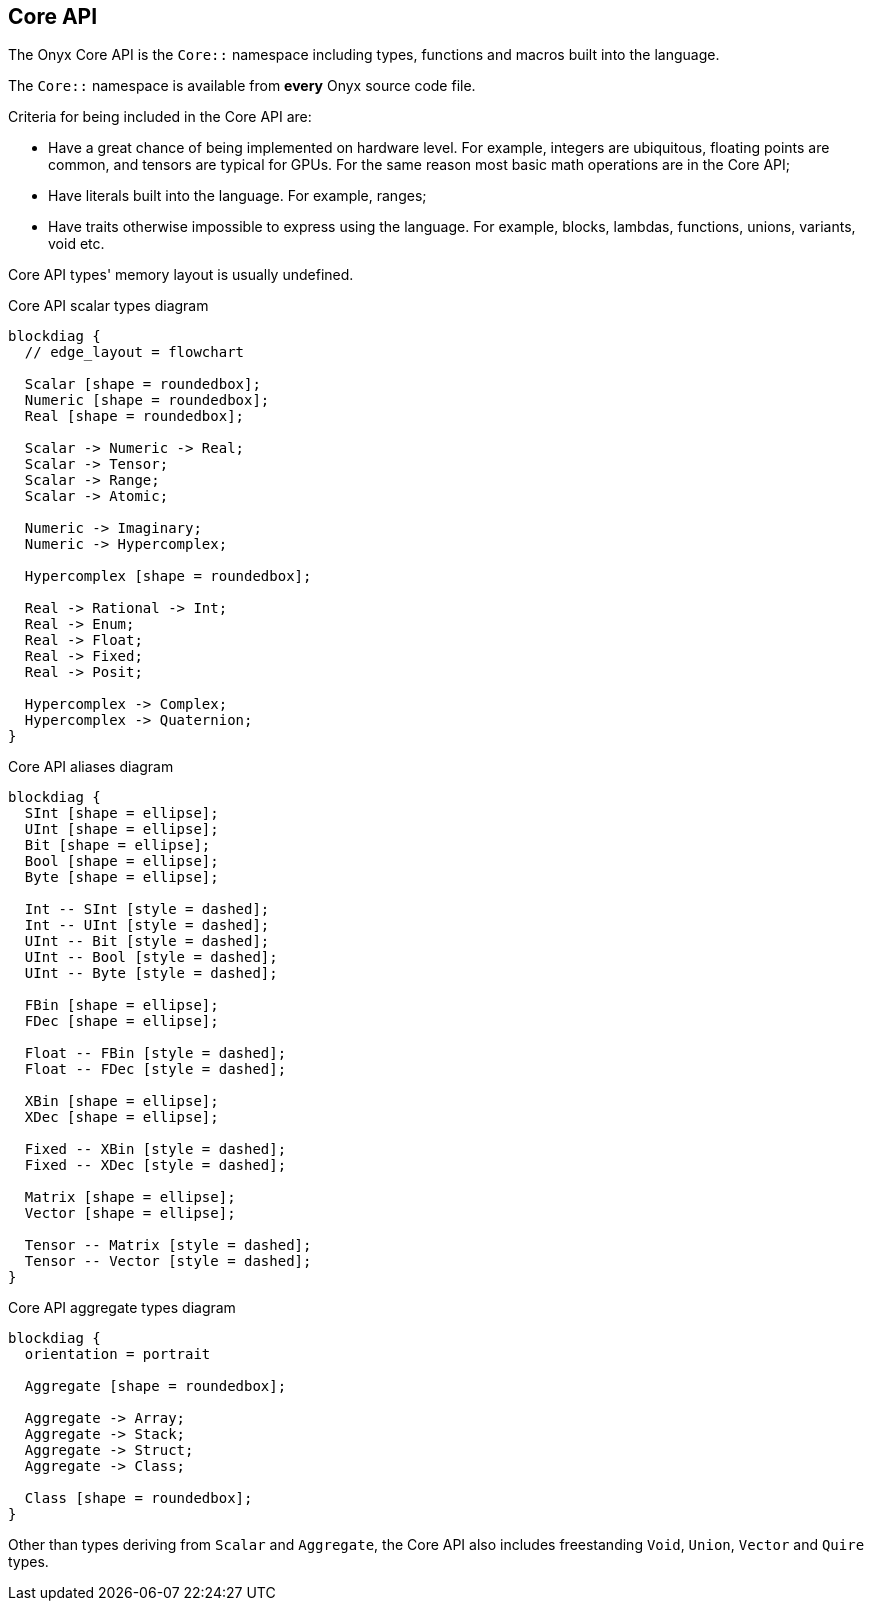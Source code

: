 == Core API

The Onyx Core API is the `Core::` namespace including types, functions and macros built into the language.

The `Core::` namespace is available from *every* Onyx source code file.

Criteria for being included in the Core API are:

* Have a great chance of being implemented on hardware level.
For example, integers are ubiquitous, floating points are common, and tensors are typical for GPUs.
For the same reason most basic math operations are in the Core API;

* Have literals built into the language.
For example, ranges;

* Have traits otherwise impossible to express using the language.
For example, blocks, lambdas, functions, unions, variants, void etc.

Core API types' memory layout is usually undefined.

.Core API scalar types diagram
[blockdiag, ./img/core-scalar-types, svg]
....
blockdiag {
  // edge_layout = flowchart

  Scalar [shape = roundedbox];
  Numeric [shape = roundedbox];
  Real [shape = roundedbox];

  Scalar -> Numeric -> Real;
  Scalar -> Tensor;
  Scalar -> Range;
  Scalar -> Atomic;

  Numeric -> Imaginary;
  Numeric -> Hypercomplex;

  Hypercomplex [shape = roundedbox];

  Real -> Rational -> Int;
  Real -> Enum;
  Real -> Float;
  Real -> Fixed;
  Real -> Posit;

  Hypercomplex -> Complex;
  Hypercomplex -> Quaternion;
}
....

.Core API aliases diagram
[blockdiag, ./img/core-aliases, svg]
....
blockdiag {
  SInt [shape = ellipse];
  UInt [shape = ellipse];
  Bit [shape = ellipse];
  Bool [shape = ellipse];
  Byte [shape = ellipse];

  Int -- SInt [style = dashed];
  Int -- UInt [style = dashed];
  UInt -- Bit [style = dashed];
  UInt -- Bool [style = dashed];
  UInt -- Byte [style = dashed];

  FBin [shape = ellipse];
  FDec [shape = ellipse];

  Float -- FBin [style = dashed];
  Float -- FDec [style = dashed];

  XBin [shape = ellipse];
  XDec [shape = ellipse];

  Fixed -- XBin [style = dashed];
  Fixed -- XDec [style = dashed];

  Matrix [shape = ellipse];
  Vector [shape = ellipse];

  Tensor -- Matrix [style = dashed];
  Tensor -- Vector [style = dashed];
}
....

.Core API aggregate types diagram
[blockdiag, ./img/core-aggregate-types, svg]
....
blockdiag {
  orientation = portrait

  Aggregate [shape = roundedbox];

  Aggregate -> Array;
  Aggregate -> Stack;
  Aggregate -> Struct;
  Aggregate -> Class;

  Class [shape = roundedbox];
}
....

Other than types deriving from `Scalar` and `Aggregate`, the Core API also includes freestanding `Void`, `Union`, `Vector` and `Quire` types.
